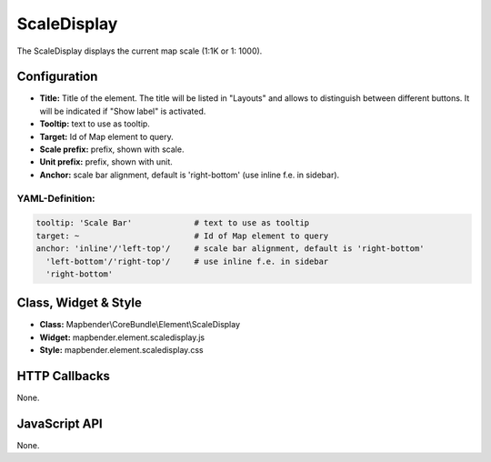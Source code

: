 .. _scaledisplay:

ScaleDisplay
***********************

The ScaleDisplay displays the current map scale (1:1K or 1: 1000).

.. image:: ../../../figures/de/scaledisplay.png
     :scale: 100

Configuration
=============

.. image:: ../../../figures/scaledisplay_configuration.png
     :scale: 80

* **Title:** Title of the element. The title will be listed in "Layouts" and allows to distinguish between different buttons. It will be indicated if "Show label" is activated.
* **Tooltip:** text to use as tooltip.
* **Target:** Id of Map element to query.
* **Scale prefix:** prefix, shown with scale.
* **Unit prefix:** prefix, shown with unit.
* **Anchor:** scale bar alignment, default is 'right-bottom' (use inline f.e. in sidebar).


YAML-Definition:
----------------

.. code-block:: yaml

   tooltip: 'Scale Bar'             # text to use as tooltip
   target: ~                        # Id of Map element to query
   anchor: 'inline'/'left-top'/     # scale bar alignment, default is 'right-bottom'
     'left-bottom'/'right-top'/     # use inline f.e. in sidebar
     'right-bottom'

Class, Widget & Style
============================

* **Class:** Mapbender\\CoreBundle\\Element\\ScaleDisplay
* **Widget:** mapbender.element.scaledisplay.js
* **Style:** mapbender.element.scaledisplay.css

HTTP Callbacks
==============

None.

JavaScript API
==============

None.
